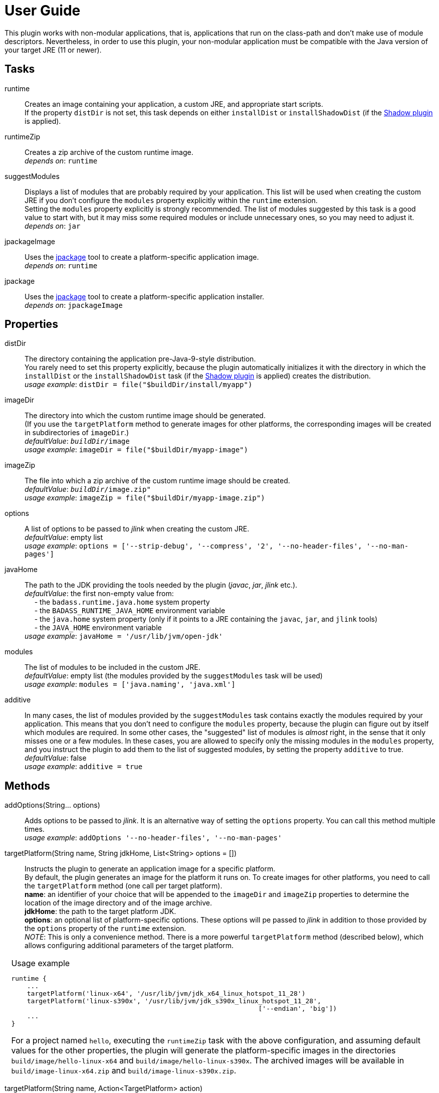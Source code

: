 [[user_guide]]
= User Guide

This plugin works with non-modular applications, that is, applications that run on the class-path and
don't make use of module descriptors.
Nevertheless, in order to use this plugin, your non-modular application must be compatible with the Java version
of your target JRE (11 or newer).


== Tasks
runtime:: Creates an image containing your application, a custom JRE, and appropriate start scripts.  +
    If the property `distDir` is not set, this task depends on either `installDist` or
    `installShadowDist` (if the https://github.com/johnrengelman/shadow[Shadow plugin] is applied).


runtimeZip:: Creates a zip archive of the custom runtime image. +
    _depends on_: `runtime`

suggestModules:: Displays a list of modules that are probably required by your application.
This list will be used when creating the custom JRE if you don't configure the `modules` property
explicitly within the `runtime` extension. +
Setting the `modules` property explicitly is strongly recommended.
The list of modules suggested by this task is a good value to start with, but it may miss some
required modules or include unnecessary ones, so you may need to adjust it. +
    _depends on_: `jar`

jpackageImage:: Uses the https://jdk.java.net/jpackage/[jpackage] tool to create a platform-specific application image.  +
    _depends on_: `runtime` +

jpackage:: Uses the https://jdk.java.net/jpackage/[jpackage] tool to create a platform-specific application installer.  +
    _depends on_: `jpackageImage` +


== Properties

distDir:: The directory containing the application pre-Java-9-style distribution. +
You rarely need to set this property explicitly, because the plugin automatically
initializes it with the directory in which the `installDist` or the `installShadowDist` task
(if the https://github.com/johnrengelman/shadow[Shadow plugin] is applied) creates the distribution. +
    _usage example_: `distDir = file("$buildDir/install/myapp")`

imageDir:: The directory into which the custom runtime image should be generated. +
(If you use the `targetPlatform` method to generate images for other platforms, the corresponding images will be created in subdirectories of `imageDir`.) +
    _defaultValue_: `_buildDir_/image` +
    _usage example_: `imageDir = file("$buildDir/myapp-image")`

imageZip:: The file into which a zip archive of the custom runtime image should be created. +
    _defaultValue_: `_buildDir_/image.zip"` +
    _usage example_: `imageZip = file("$buildDir/myapp-image.zip")`

options:: A list of options to be passed to _jlink_ when creating the custom JRE. +
    _defaultValue_: empty list +
    _usage example_: `options = ['--strip-debug', '--compress', '2', '--no-header-files', '--no-man-pages']`

javaHome:: The path to the JDK providing the tools needed by the plugin (_javac_, _jar_, _jlink_ etc.). +
    _defaultValue_: the first non-empty value from: +
        pass:[&nbsp;&nbsp;&nbsp;&nbsp;] - the `badass.runtime.java.home` system property +
        pass:[&nbsp;&nbsp;&nbsp;&nbsp;] - the `BADASS_RUNTIME_JAVA_HOME` environment variable +
        pass:[&nbsp;&nbsp;&nbsp;&nbsp;] - the `java.home` system property (only if it points to a JRE containing the `javac`, `jar`, and `jlink` tools) +
        pass:[&nbsp;&nbsp;&nbsp;&nbsp;] - the `JAVA_HOME` environment variable +
    _usage example_: `javaHome = '/usr/lib/jvm/open-jdk'`

modules:: The list of modules to be included in the custom JRE. +
    _defaultValue_: empty list (the modules provided by the `suggestModules` task will be used) +
    _usage example_: `modules = ['java.naming', 'java.xml']`

additive:: In many cases, the list of modules provided by the `suggestModules` task contains exactly the modules required by your application.
This means that you don’t need to configure the `modules` property, because the plugin can figure out by itself which modules are required.
In some other cases, the "suggested" list of modules is _almost_ right, in the sense that it only misses one or a few modules.
In these cases, you are allowed to specify only the missing modules in the `modules` property,
and you instruct the plugin to add them to the list of suggested modules, by setting the property `additive` to true. +
    _defaultValue_: false +
    _usage example_: `additive = true`

== Methods

[maroon]##addOptions##(String... [purple]##options##):: Adds options to be passed to _jlink_.
It is an alternative way of setting the `options` property.
You can call this method multiple times. +
    _usage example_: `addOptions '--no-header-files', '--no-man-pages'`

[maroon]##targetPlatform##(String [purple]##name##, String [purple]##jdkHome##, List<String> [purple]##options## = []):: Instructs the plugin to generate an application image for a specific platform. +
By default, the plugin generates an image for the platform it runs on.
To create images for other platforms, you need to call the `targetPlatform` method (one call per target platform). +
[purple]##**name**##: an identifier of your choice that will be appended to the `imageDir` and `imageZip` properties to
determine the location of the image directory and of the image archive. +
[purple]##**jdkHome**##: the path to the target platform JDK. +
[purple]##**options**##: an optional list of platform-specific options.
These options will pe passed to _jlink_ in addition to those provided by the `options` property of the `runtime` extension. +
[purple]##_NOTE_##: This is only a convenience method. There is a more powerful `targetPlatform` method (described below), which allows configuring additional parameters of the target platform.

[cols="1,100", frame=none, grid=none]
|===
a| a| .Usage example
[source,groovy]
----
runtime {
    ...
    targetPlatform('linux-x64', '/usr/lib/jvm/jdk_x64_linux_hotspot_11_28')
    targetPlatform('linux-s390x', '/usr/lib/jvm/jdk_s390x_linux_hotspot_11_28',
                                                               ['--endian', 'big'])
    ...
}
----

For a project named `hello`, executing the `runtimeZip` task with the above configuration, and assuming default values for the other properties,
the plugin will generate the platform-specific images in the directories
`build/image/hello-linux-x64` and `build/image/hello-linux-s390x`.
The archived images will be available in `build/image-linux-x64.zip` and `build/image-linux-s390x.zip`.
|===

[maroon]##targetPlatform##(String [purple]##name##, Action<TargetPlatform> [purple]##action##):: This more powerful version of the `targetPlatform` method allows configuring the target platform parameters using a script block. +
[purple]##**name**##: an identifier of your choice that will be appended to the `imageDir` and `imageZip` properties to
determine the location of the image directory and of the image archive. +
[purple]##**action**##: a script block for configuring the target platform parameters. +
&nbsp;&nbsp;&nbsp;&nbsp; _Parameters:_ +
&nbsp;&nbsp;&nbsp;&nbsp;&nbsp;&nbsp;&nbsp;&nbsp; [purple]##**jdkHome**##: the path to the target platform JDK. +
&nbsp;&nbsp;&nbsp;&nbsp;&nbsp;&nbsp;&nbsp;&nbsp; [purple]##**options**##: an optional list of platform-specific options. +
&nbsp;&nbsp;&nbsp;&nbsp; _Methods:_ +
&nbsp;&nbsp;&nbsp;&nbsp;&nbsp;&nbsp;&nbsp;&nbsp; [maroon]##addOptions##(String... [purple]##options##): an alternative way of setting the `options` property. +
&nbsp;&nbsp;&nbsp;&nbsp;&nbsp;&nbsp;&nbsp;&nbsp; [maroon]##jdkDownload##(String [purple]##downloadUrl##, Closure [purple]##downloadConfig##=null): helper method for setting [purple]##jdkHome##. +
&nbsp;&nbsp;&nbsp;&nbsp;&nbsp;&nbsp;&nbsp;&nbsp;&nbsp;&nbsp;&nbsp;&nbsp; It downloads and unpacks a JDK distribution from the given URL. +
&nbsp;&nbsp;&nbsp;&nbsp;&nbsp;&nbsp;&nbsp;&nbsp;&nbsp;&nbsp;&nbsp;&nbsp; The optional closure allows configuring the following parameters: +
&nbsp;&nbsp;&nbsp;&nbsp;&nbsp;&nbsp;&nbsp;&nbsp;&nbsp;&nbsp;&nbsp;&nbsp;&nbsp;&nbsp; - [purple]##downloadDir##: the directory in which the distribution is downloaded and unpacked. +
&nbsp;&nbsp;&nbsp;&nbsp;&nbsp;&nbsp;&nbsp;&nbsp;&nbsp;&nbsp;&nbsp;&nbsp;&nbsp;&nbsp;&nbsp;&nbsp;&nbsp;&nbsp; _defaultValue_: `_buildDir_/jdks/_targetPlatform-name_` +
&nbsp;&nbsp;&nbsp;&nbsp;&nbsp;&nbsp;&nbsp;&nbsp;&nbsp;&nbsp;&nbsp;&nbsp;&nbsp;&nbsp; - [purple]##archiveName##: the name under which the archived distribution should be saved. +
&nbsp;&nbsp;&nbsp;&nbsp;&nbsp;&nbsp;&nbsp;&nbsp;&nbsp;&nbsp;&nbsp;&nbsp;&nbsp;&nbsp;&nbsp;&nbsp;&nbsp;&nbsp; _defaultValue_: `jdk` +
&nbsp;&nbsp;&nbsp;&nbsp;&nbsp;&nbsp;&nbsp;&nbsp;&nbsp;&nbsp;&nbsp;&nbsp;&nbsp;&nbsp; - [purple]##archiveExtension##: accepted values: `tar.gz` and `zip`. +
&nbsp;&nbsp;&nbsp;&nbsp;&nbsp;&nbsp;&nbsp;&nbsp;&nbsp;&nbsp;&nbsp;&nbsp;&nbsp;&nbsp;&nbsp;&nbsp;&nbsp;&nbsp; _defaultValue_: `null` (inferred from the URL) +
&nbsp;&nbsp;&nbsp;&nbsp;&nbsp;&nbsp;&nbsp;&nbsp;&nbsp;&nbsp;&nbsp;&nbsp;&nbsp;&nbsp; - [purple]##pathToHome##: the relative path to the JDK home in the unpacked distribution. +
&nbsp;&nbsp;&nbsp;&nbsp;&nbsp;&nbsp;&nbsp;&nbsp;&nbsp;&nbsp;&nbsp;&nbsp;&nbsp;&nbsp;&nbsp;&nbsp;&nbsp;&nbsp; _defaultValue_: `null` (inferred by scanning the unpacked distribution) +
&nbsp;&nbsp;&nbsp;&nbsp;&nbsp;&nbsp;&nbsp;&nbsp;&nbsp;&nbsp;&nbsp;&nbsp;&nbsp;&nbsp; - [purple]##overwrite##: if `true`, the plugin overwrites an already existing distribution. +
&nbsp;&nbsp;&nbsp;&nbsp;&nbsp;&nbsp;&nbsp;&nbsp;&nbsp;&nbsp;&nbsp;&nbsp;&nbsp;&nbsp;&nbsp;&nbsp;&nbsp;&nbsp; _defaultValue_: `false`

[cols="1,100", frame=none, grid=none]
|===
a| a| .Usage example
[source,groovy]
----
runtime {
    ...
    targetPlatform("linux-s390x") {
        jdkHome = "/usr/lib/jvm/linux-s390x/jdk-14.0.1_7"
        addOptions("--endian", "big")
    }

    targetPlatform("win") {
        jdkHome = jdkDownload("https://github.com/AdoptOpenJDK/openjdk14-binaries/releases/download/jdk-14.0.1%2B7.1/OpenJDK14U-jdk_x64_windows_hotspot_14.0.1_7.zip")
    }

    targetPlatform("mac") {
        jdkHome = jdkDownload("https://github.com/AdoptOpenJDK/openjdk14-binaries/releases/download/jdk-14.0.1%2B7/OpenJDK14U-jdk_x64_mac_hotspot_14.0.1_7.tar.gz") {
            downloadDir = "$buildDir/myMac"
            archiveName = "my-mac-jdk"
            archiveExtension = "tar.gz"
            pathToHome = "jdk-14.0.1+7/Contents/Home"
            overwrite = true
        }
    }
    ...
}
----
|===

[[scriptBlocks]]
== Script blocks

The `runtime` extension can also contain the script blocks detailed below.

=== launcher

The plugin generates script files for launching your application.
You can customize these scripts by configuring the following properties in the `launcher` block.

jvmArgs:: list of JVM arguments to be passed to the java executable. +
_defaultValue_: the arguments configured in the `applicationDefaultJvmArgs` property of the `application` extension

noConsole:: This boolean property has an effect only on Windows. It is ignored on other platforms. +
If true, the application will be launched without an associated console window (using `javaw` instead of `java`). +
_defaultValue_: false

runInBinDir:: If true, the start script will `cd` in the `bin` directory of the image before executing the application. +
_defaultValue_: false

unixScriptTemplate:: the template for generating the script file for Unix-like systems. +
_defaultValue_: null (the plugin uses its own template)

windowsScriptTemplate:: the template for generating the script file for Windows-based systems. +
_defaultValue_: null (the plugin uses its own template)

The plugin uses http://docs.groovy-lang.org/latest/html/api/groovy/text/SimpleTemplateEngine.html[Groovy's SimpleTemplateEngine]
to parse the templates, with the following variables available:

- applicationName
- mainClassName

The values in the *jvmArgs* list may contain the following placeholders:

- `{{BIN_DIR}}` - the _bin_ directory of the custom runtime image
- `{{HOME_DIR}}` - user's home directory (`$HOME` on Unix-like systems, `%USERPROFILE%` on Windows)

You can include the value of an environment variable in a JVM argument by enclosing the name of the environment variable between `{{` and `}}`.

_Usage example_
[source,groovy,indent=0,subs="verbatim,attributes",role="primary"]
.Groovy
----
runtime {
    ...
    launcher {
        jvmArgs = [
            '-Dlog4j.debug=true', '-Dlog4j.configurationFile={{BIN_DIR}}/log4j2.xml',
            '-DdbHost', '{{PGHOST}}'
        ]
        unixScriptTemplate = file('unixStartScript.txt')
        windowsScriptTemplate = file('windowsStartScript.txt')
    }
    ...
}
----

[source,kotlin,indent=0,subs="verbatim,attributes",role="secondary"]
.Kotlin
----
runtime {
    ...
    launcher {
        jvmArgs = listOf(
            "-Dlog4j.debug=true", "-Dlog4j.configurationFile={{BIN_DIR}}/log4j2.xml",
            "-DdbHost", "{{PGHOST}}"
        )
        unixScriptTemplate = file("unixStartScript.txt")
        windowsScriptTemplate = file("windowsStartScript.txt")
    }
    ...
}
----


=== jpackage

This script block allows you to customize the https://jdk.java.net/jpackage/[jpackage]-based generation of platform-specific application images and installers.

jpackageHome:: The path to the JDK providing the jpackage tool. +
    _defaultValue_: the first non-empty value from: +
        pass:[&nbsp;&nbsp;&nbsp;&nbsp;] - the `badass.runtime.jpackage.home` system property +
        pass:[&nbsp;&nbsp;&nbsp;&nbsp;] - the `BADASS_RUNTIME_JPACKAGE_HOME` environment variable +
        pass:[&nbsp;&nbsp;&nbsp;&nbsp;] - the `java.home` system property (only if it points to a JRE containing the `jpackage` tool) +
        pass:[&nbsp;&nbsp;&nbsp;&nbsp;] - the `JAVA_HOME` environment variable +
    _usage example_: `jpackageHome = "/usr/lib/jvm/jdk14"`

outputDir:: Convenience property for setting both `imageOutputDir` and
`installerOutputDir` with the value _buildDir_/_outputDir_. +
    _defaultValue_: `"jpackage"` +
    _usage example_: `outputDir = "my-packaging"`


imageOutputDir:: the directory passed as argument to the `--output` option when running `jpackage` to create an application image. +
    _defaultValue_: `_buildDir_/_outputDir_` +
    _usage example_: `imageOutputDir = file("$buildDir/my-packaging-image")`

imageName:: the argument passed to the `--name` option when running `jpackage` to create an application image. +
    _defaultValue_: `_project.name_` +
    _usage example_: `imageName = "MyApp"`

imageOptions:: list of additional options to be passed to the `jpackage` executable when creating the appliction image. +
    _defaultValue_: empty list +
    _usage example_: `imageOptions = ["--win-console"]`

resourceDir:: the directory passed as argument to the `--resource-dir` option when running `jpackage` to create an application installer.
It is also applicable when creating an application image when you want your own application image instead of the default java image. +
    _usage example_: `resourceDir = file("$buildDir/my-packaging-resources")`

skipInstaller:: boolean value that lets you generate only the platform-specific application image and skip the generation of the platform-specific application installer. +
    _defaultValue_: false +
    _usage example_: `skipInstaller = true`

installerType:: the type of installer to be generated. +
    _defaultValue_: null (all supported types for the current platform will be generated) +
    _usage example_: `installerType = "rpm"`

installerOutputDir:: the directory passed as argument to the `--output` option when running `jpackage` to create an application installer. +
    _defaultValue_: `_buildDir_/_outputDir_` +
    _usage example_: `installerOutputDir = file("$buildDir/my-packaging-installer")`

installerName:: the argument passed to the `--name` option when running `jpackage` to create an application installer. +
    _defaultValue_: `_project.name_` +
    _usage example_: `installerName = "MyApp"`

jvmArgs:: list of JVM arguments to be passed to the virtual machine. +
    _defaultValue_: the `jvmArgs` value configured in the `launcher` block, or the arguments configured in the `applicationDefaultJvmArgs` property of the `application` extension. +
[purple]##_NOTE_##: If the default value is used, and it contains the placeholder `{{BIN_DIR}}`, the plugin replaces this placeholder with `$APPDIR/..` when passing the arguments to `jpackage`.
This is the correct approach in most cases. If it doesn't work in your case, you need to explicitly configure *jvmArgs* in the `jpackage` block. +
Currently, jpackage doesn't support environment variables in `--java-options`. Therefore, you cannot use environment variable names enclosed between `{{` and `}}` in `jvmArgs`.

args:: list of arguments to be passed to the application. +
    _defaultValue_: the arguments configured in the `args` property of the `run` task

appVersion:: the argument passed to the `--app-version` option when running `jpackage` when executing the `jpackage` and `jpackageImage` tasks. +
    _defaultValue_: the project version +
    _usage example_: `appVersion = "1.0.0"`

installerOptions:: list of additional options to be passed to the `jpackage` executable when creating the application installer. +
    _defaultValue_: empty list +
    _usage example_: `installerOptions = ["--win-console"]`

targetPlatformName:: This property is required only when using the `targetPlatform` method.
    It specifies which of the images produced by jlink should be used as runtime image by jpackage.
    Its value must match the name provided in one of the calls to the `targetPlatform` method. +
    _defaultValue_: null +
    _usage example_: `targetPlatform = "linux"`

mainJar:: the argument passed to the `--main-jar` option when running `jpackage` to create an application image. +
    Usually, you don't need to set this property, unless you also explicitly set `distDir`. +
    _defaultValue_: the name of the JAR file produced by the `installDist` or the `installShadowDist` task +
    _usage example_: `mainJar = "my-app-1.0.1.jar"`

mainClass:: the argument passed to the `--main-class` option when running `jpackage` to create an application image. +
    Usually, you don't need to set this property, unless you also explicitly set `distDir`. +
    _defaultValue_: the `mainClassName` configured for the `application` plugin +
    _usage example_: `mainClass = "org.example.hello.Greeter"`


_Usage example_
[source,groovy,indent=0,subs="verbatim,attributes",role="primary"]
.Groovy
----
runtime {
    ...
    jpackage {
        jpackageHome = '/usr/lib/jvm/jdk14'
        outputDir = 'my-packaging'
        // imageOutputDir = file("$buildDir/my-packaging-image")
        // installerOutputDir = file("$buildDir/my-packaging-installer")
        imageName = 'MyApp'
        imageOptions = ['--win-console']
        skipInstaller = false
        installerName = 'MyApp'
        installerType = 'msi'
        installerOptions = ['--win-menu', '--win-shortcut']
    }
    ...
}
----

[source,kotlin,indent=0,subs="verbatim,attributes",role="secondary"]
.Kotlin
----
runtime {
    ...
    jpackage {
        jpackageHome = "/usr/lib/jvm/jdk14"
        outputDir = "my-packaging"
        // imageOutputDir = file("$buildDir/my-packaging-image")
        // installerOutputDir = file("$buildDir/my-packaging-installer")
        imageName = "MyApp"
        imageOptions = listOf("--win-console")
        skipInstaller = false
        installerName = "MyApp"
        installerType = "msi"
        installerOptions = listOf("--win-menu", "--win-shortcut")
    }
    ...
}
----



